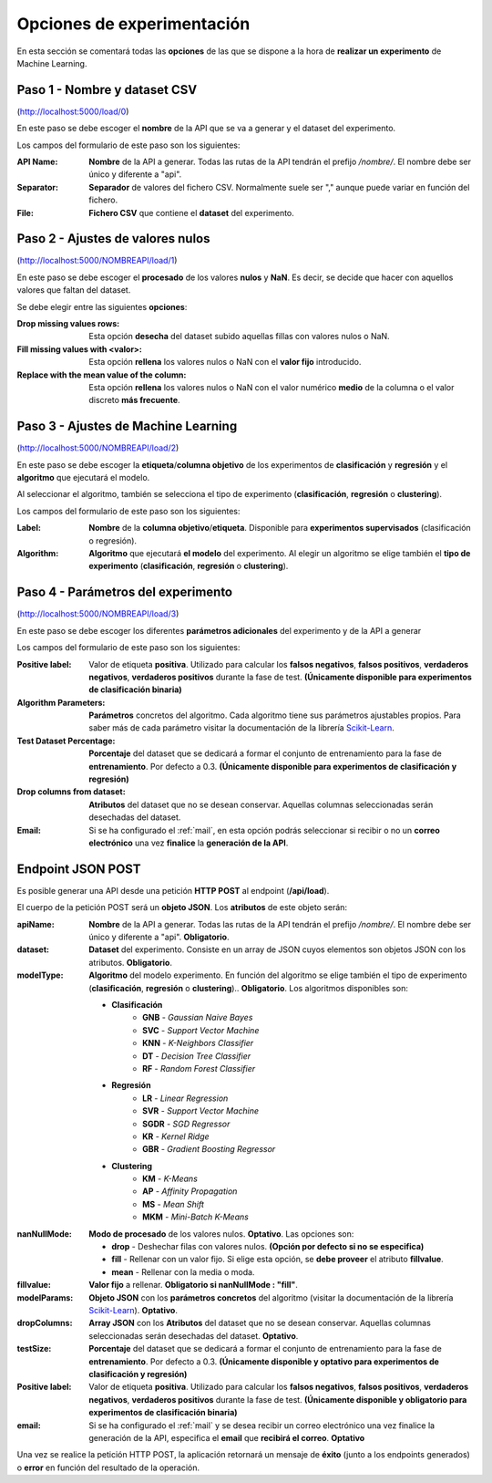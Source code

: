 ===========================
Opciones de experimentación
===========================

En esta sección se comentará todas las **opciones** de las que se dispone a la hora de **realizar un experimento** de Machine Learning.

Paso 1 - Nombre y dataset CSV
-----------------------------

.. image:: _static/paso1.png
   :align: center
   :alt: Paso 1 Aplicacion Web

(http://localhost:5000/load/0)
 
En este paso se debe escoger el **nombre** de la API que se va a generar y el dataset del experimento.

Los campos del formulario de este paso son los siguientes:

:API Name: **Nombre** de la API a generar. Todas las rutas de la API tendrán el prefijo */nombre/*. El nombre debe ser único y diferente a "api".
:Separator: **Separador** de valores del fichero CSV. Normalmente suele ser "," aunque puede variar en función del fichero.
:File: **Fichero CSV** que contiene el **dataset** del experimento.

Paso 2 - Ajustes de valores nulos
---------------------------------

.. image:: quickstart/_static/paso_2_clas.png
   :align: center
   :alt: Paso 2 Aplicacion Web

(http://localhost:5000/NOMBREAPI/load/1)

En este paso se debe escoger el **procesado** de los valores **nulos** y **NaN**. Es decir, se decide que hacer con aquellos valores que faltan del dataset.

Se debe elegir entre las siguientes **opciones**:

:Drop missing values rows: Esta opción **desecha** del dataset subido aquellas fillas con valores nulos o NaN.
:Fill missing values with <valor>: Esta opción **rellena** los valores nulos o NaN con el **valor fijo** introducido.
:Replace with the mean value of the column: Esta opción **rellena** los valores nulos o NaN con el valor numérico **medio** de la columna o el valor discreto **más frecuente**.

Paso 3 - Ajustes de Machine Learning
------------------------------------

.. image:: quickstart/_static/paso_3_clas.png
   :align: center
   :alt: Paso 3 Aplicacion Web

(http://localhost:5000/NOMBREAPI/load/2)

En este paso se debe escoger la **etiqueta**/**columna objetivo** de los experimentos de **clasificación** y **regresión** y el **algoritmo** que ejecutará el modelo.

Al seleccionar el algoritmo, también se selecciona el tipo de experimento (**clasificación**, **regresión** o **clustering**).

Los campos del formulario de este paso son los siguientes:

:Label: **Nombre** de la **columna objetivo**/**etiqueta**. Disponible para **experimentos supervisados** (clasificación o regresión).
:Algorithm: **Algoritmo** que ejecutará **el modelo** del experimento. Al elegir un algoritmo se elige también el **tipo de experimento** (**clasificación**, **regresión** o **clustering**).

Paso 4 - Parámetros del experimento
-----------------------------------

.. image:: quickstart/_static/paso_4_clas.png
   :align: center
   :alt: Paso 4 Aplicacion Web

(http://localhost:5000/NOMBREAPI/load/3)

En este paso se debe escoger los diferentes **parámetros adicionales** del experimento y de la API a generar

Los campos del formulario de este paso son los siguientes:

:Positive label: Valor de etiqueta **positiva**. Utilizado para calcular los **falsos negativos**, **falsos positivos**, **verdaderos negativos**, **verdaderos positivos** durante la fase de test. **(Únicamente disponible para experimentos de clasificación binaria)** 
:Algorithm Parameters: **Parámetros** concretos del algoritmo. Cada algoritmo tiene sus parámetros ajustables propios. Para saber más de cada parámetro visitar la documentación de la librería `Scikit-Learn <https://scikit-learn.org/stable/>`__.
:Test Dataset Percentage: **Porcentaje** del dataset que se dedicará a formar el conjunto de entrenamiento para la fase de **entrenamiento**. Por defecto a 0.3. **(Únicamente disponible para experimentos de clasificación y regresión)** 
:Drop columns from dataset: **Atributos** del dataset que no se desean conservar. Aquellas columnas seleccionadas serán desechadas del dataset.
:Email: Si se ha configurado el :ref:`mail`, en esta opción podrás seleccionar si recibir o no un **correo electrónico** una vez **finalice** la **generación de la API**.


.. _endpoint-json-post:

Endpoint JSON POST
------------------
Es posible generar una API desde una petición **HTTP POST** al endpoint (**/api/load**).

El cuerpo de la petición POST será un **objeto JSON**. Los **atributos** de este objeto serán:

:apiName: **Nombre** de la API a generar. Todas las rutas de la API tendrán el prefijo */nombre/*. El nombre debe ser único y diferente a "api". **Obligatorio**.
:dataset: **Dataset** del experimento. Consiste en un array de JSON cuyos elementos son objetos JSON con los atributos. **Obligatorio**.
:modelType: **Algoritmo** del modelo experimento. En función del algoritmo se elige también el tipo de experimento (**clasificación**, **regresión** o **clustering**).. **Obligatorio**. Los algoritmos disponibles son:

    - **Clasificación**
       - **GNB** - *Gaussian Naive Bayes*
       - **SVC** - *Support Vector Machine*
       - **KNN** - *K-Neighbors Classifier*
       - **DT** - *Decision Tree Classifier*
       - **RF** - *Random Forest Classifier*
    - **Regresión** 
       - **LR** - *Linear Regression*
       - **SVR** - *Support Vector Machine*
       - **SGDR** - *SGD Regressor*
       - **KR** - *Kernel Ridge*
       - **GBR** - *Gradient Boosting Regressor*
    - **Clustering** 
       - **KM** - *K-Means*
       - **AP** - *Affinity Propagation*
       - **MS** - *Mean Shift*
       - **MKM** - *Mini-Batch K-Means*

:nanNullMode: **Modo de procesado** de los valores nulos. **Optativo**. Las opciones son:

    - **drop** - Deshechar filas con valores nulos. **(Opción por defecto si no se especifica)**
    - **fill** - Rellenar con un valor fijo. Si elige esta opción, se **debe proveer** el atributo **fillvalue**.
    - **mean** - Rellenar con la media o moda.

:fillvalue: **Valor fijo** a rellenar. **Obligatorio si nanNullMode : "fill"**.

:modelParams: **Objeto JSON** con los **parámetros concretos** del algoritmo (visitar la documentación de la librería `Scikit-Learn <https://scikit-learn.org/stable/>`__). **Optativo**.
:dropColumns: **Array JSON** con los **Atributos** del dataset que no se desean conservar. Aquellas columnas seleccionadas serán desechadas del dataset. **Optativo**.
:testSize: **Porcentaje** del dataset que se dedicará a formar el conjunto de entrenamiento para la fase de **entrenamiento**. Por defecto a 0.3. **(Únicamente disponible y optativo para experimentos de clasificación y regresión)**
:Positive label: Valor de etiqueta **positiva**. Utilizado para calcular los **falsos negativos**, **falsos positivos**, **verdaderos negativos**, **verdaderos positivos** durante la fase de test. **(Únicamente disponible y obligatorio para experimentos de clasificación binaria)** 
:email: Si se ha configurado el :ref:`mail` y se desea recibir un correo electrónico una vez finalice la generación de la API, especifica el **email** que **recibirá el correo**. **Optativo**

Una vez se realice la petición HTTP POST, la aplicación retornará un mensaje de **éxito** (junto a los endpoints generados) o **error** en función del resultado de la operación.